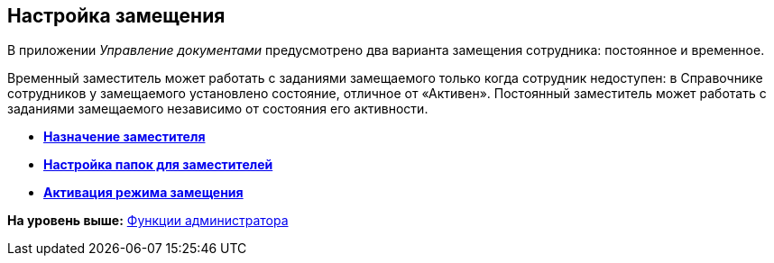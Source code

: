 [[ariaid-title1]]
== Настройка замещения

В приложении [.dfn .term]_Управление документами_ предусмотрено два варианта замещения сотрудника: постоянное и временное.

Временный заместитель может работать с заданиями замещаемого только когда сотрудник недоступен: в Справочнике сотрудников у замещаемого установлено состояние, отличное от «Активен». Постоянный заместитель может работать с заданиями замещаемого независимо от состояния его активности.

* *xref:../topics/task_Set_replacement.adoc[Назначение заместителя]* +
* *xref:../topics/CreateDeputyFolders.adoc[Настройка папок для заместителей]* +
* *xref:../topics/task_Set_replacement_activate.adoc[Активация режима замещения]* +

*На уровень выше:* xref:../topics/Administrator_functions.adoc[Функции администратора]
